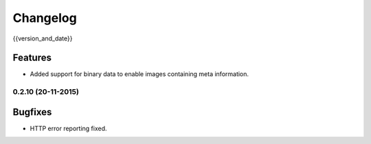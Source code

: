=========
Changelog
=========

{{version_and_date}}

Features
--------

- Added support for binary data to enable images containing meta information.

0.2.10 (20-11-2015)
===================

Bugfixes
--------

- HTTP error reporting fixed.
